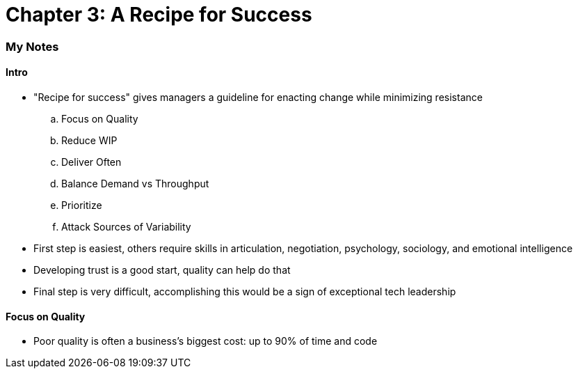 = Chapter 3: A Recipe for Success

=== My Notes

==== Intro

* "Recipe for success" gives managers a guideline for enacting change while minimizing resistance
.. Focus on Quality
.. Reduce WIP
.. Deliver Often
.. Balance Demand vs Throughput
.. Prioritize
.. Attack Sources of Variability
* First step is easiest, others require skills in articulation, negotiation, psychology, sociology, and emotional intelligence
* Developing trust is a good start, quality can help do that
* Final step is very difficult, accomplishing this would be a sign of exceptional tech leadership

==== Focus on Quality

* Poor quality is often a business's biggest cost: up to 90% of time and code
